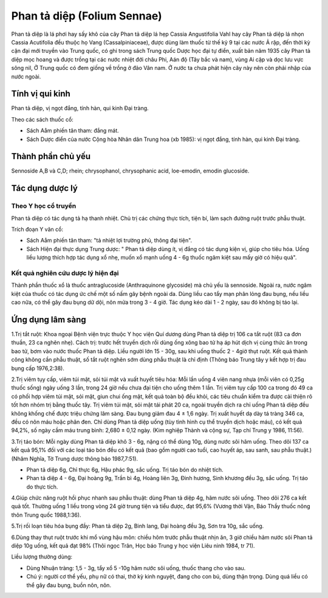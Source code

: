 .. _plants_phan_ta_diep:

Phan tả diệp (Folium Sennae)
############################

Phan tả diệp là lá phơi hay sấy khô của cây Phan tả diệp lá hẹp Cassia
Angustifolia Vahl hay cây Phan tả diệp lá nhọn Cassia Acutifolia đều
thuộc họ Vang (Cassalpiniaceae), được dùng làm thuốc từ thế kỷ 9 tại
các nước Ả rập, đến thời kỳ cận đại mới truyền vào Trung quốc, có ghi
trong sách Trung quốc Dược học đại tự điển, xuất bản năm 1935 cây Phan
tả diệp mọc hoang và được trồng tại các nước nhiệt đới châu Phi, Aán độ
(Tây bắc và nam), vùng Ai cập và dọc lưu vực sông nil, Ở Trung quốc có
đem giống về trồng ở đảo Vân nam. Ở nước ta chưa phát hiện cây này nên
còn phải nhập của nước ngoài.

Tính vị qui kinh
================

Phan tả diệp, vị ngọt đắng, tính hàn, qui kinh Đại tràng.

Theo các sách thuốc cổ:

-  Sách Aåm phiến tân tham: đắng mát.
-  Sách Dược điển của nước Cộng hòa Nhân dân Trung hoa (xb 1985): vị
   ngọt đắng, tính hàn, qui kinh Đại tràng.

Thành phần chủ yếu
==================

Sennoside A,B và C,D; rhein; chrysophanol, chrysophanic acid,
loe-emodin, emodin glucoside.

Tác dụng dược lý
================

Theo Y học cổ truyền
--------------------

Phan tả diệp có tác dụng tả hạ thanh nhiệt. Chủ trị các chứng thực tích,
tiện bí, làm sạch đường ruột trước phẫu thuật.

Trích đoạn Y văn cổ:

-  Sách Aåm phiến tân tham: "tả nhiệt lợi trường phủ, thông đại tiện".
-  Sách Hiện đại thực dụng Trung dược: " Phan tả diệp dùng ít, vị đắng
   có tác dụng kiện vị, giúp cho tiêu hóa. Uống liều lượng thích hợp tác
   dụng xổ nhẹ, muốn xổ mạnh uống 4 - 6g thuốc ngâm kiệt sau mấy giờ có
   hiệu quả".

Kết quả nghiên cứu dược lý hiện đại
-----------------------------------


Thành phần thuốc xổ là thuốc antraglucoside (Anthraquinone glycoside)
mà chủ yếu là sennoside. Ngoài ra, nước ngâm kiệt của thuốc có tác dụng
ức chế một số nấm gây bệnh ngoài da. Dùng liều cao tẩy mạn phân lỏng đau
bụng, nếu liều cao nữa, có thể gây đau bụng dữ dội, nôn mửa trong 3 - 4
giờ. Tác dụng kéo dài 1 - 2 ngày, sau đó không bị táo lại.

Ứng dụng lâm sàng
=================


1.Trị tắt ruột: Khoa ngoại Bệnh viện trực thuộc Y học viện Quí dương
dùng Phan tả diệp trị 106 ca tắt ruột (83 ca đơn thuần, 23 ca nghẽn
nhẹ). Cách trị: trước hết truyền dịch rồi dùng ống xông bao tử hạ áp hút
dịch vị cùng thức ăn trong bao tử, bơm vào nước thuốc Phan tả diệp. Liều
người lớn 15 - 30g, sau khi uống thuốc 2 - 4giờ thụt ruột. Kết quả thành
công không cần phẫu thuật, số tắt ruột nghẽn sớm dùng phẫu thuật là chỉ
định (Thông báo Trung tây y kết hợp trị đau bụng cấp 1976,2:38).

2.Trị viêm tụy cấp, viêm túi mật, sỏi túi mật và xuất huyết tiêu hóa:
Mỗi lần uống 4 viên nang nhựa (mỗi viên có 0,25g thuốc sống) ngày uống
3 lần, trong 24 giờ nếu chưa đại tiện cho uống thêm 1 lần. Trị viêm tụy
cấp 100 ca trong đó 49 ca có phối hợp viêm túi mật, sỏi mật, giun chui
ống mật, kết quả toàn bộ đều khỏi, các tiêu chuẩn kiểm tra được cải
thiện rõ tốt hơn nhóm trị bằng thuốc tây. Trị viêm túi mật, sỏi mật tái
phát 20 ca, ngoài truyền dịch ra chỉ uống Phan tả diệp đều không khống
chế được triệu chứng lâm sàng. Đau bụng giảm đau 4 ± 1,6 ngày. Trị xuất
huyết dạ dày tá tràng 346 ca, đều có nôn máu hoặc phân đen. Chỉ dùng
Phan tả diệp uống (tùy tình hình cụ thể truyền dịch hoặc máu), có kết
quả 94,2%, số ngày cầm máu trung bình: 2,680 ± 0,12 ngày. (Kim nghiệp
Thành và cộng sự, Tạp chí Trung y 1986, 11:56).

3.Trị táo bón: Mỗi ngày dùng Phan tả diệp khô 3 - 6g, nặng có thể dùng
10g, dùng nước sôi hãm uống. Theo dõi 137 ca kết quả 95,1% đối với các
loại táo bón đều có kết quả (bao gồm người cao tuổi, cao huyết áp, sau
sanh, sau phẫu thuật.) (Nhâm Nghĩa, Tờ Trung dược thông báo 1987,7:51).

-  Phan tả diệp 6g, Chỉ thực 6g, Hậu phác 9g, sắc uống. Trị táo bón do
   nhiệt tích.
-  Phan tả diệp 4 - 6g, Đại hoàng 9g, Trần bì 4g, Hoàng liên 3g, Đinh
   hương, Sinh khương đều 3g, sắc uống. Trị táo do thực tích.

4.Giúp chức năng ruột hồi phục nhanh sau phẫu thuật: dùng Phan tả diệp
4g, hãm nước sôi uống. Theo dõi 276 ca kết quả tốt. Thường uống 1 liều
trong vòng 24 giờ trung tiện và tiểu được, đạt 95,6% (Vương thời Vận,
Báo Thầy thuốc nông thôn Trung quốc 1988,1:36).

5.Trị rối loạn tiêu hóa bụng đầy: Phan tả diệp 2g, Binh lang, Đại hoàng
đều 3g, Sơn tra 10g, sắc uống.

6.Dùng thay thụt ruột trước khi mổ vùng hậu môn: chiều hôm trước phẫu
thuật nhịn ăn, 3 giờ chiều hãm nước sôi Phan tả diệp 10g uống, kết quả
đạt 98% (Thôi ngọc Trân, Học báo Trung y học viện Liêu ninh 1984, tr
71).

Liều lượng thường dùng:

-  Dùng Nhuận tràng: 1,5 - 3g, tẩy xổ 5 -10g hãm nước sôi uống, thuốc
   thang cho vào sau.
-  Chú ý: người cơ thể yếu, phụ nữ có thai, thờ kỳ kinh nguyệt, đang cho
   con bú, dùng thận trọng. Dùng quá liều có thể gây đau bụng, buồn nôn,
   nôn.

 

..  image:: PHANTADIEP.JPG
   :width: 50px
   :height: 50px
   :target: PHANTADIEP_.HTM
